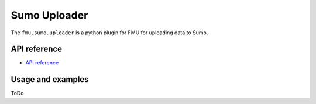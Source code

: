 Sumo Uploader
############

The ``fmu.sumo.uploader`` is a python plugin for FMU for uploading data to Sumo.

API reference
-------------

- `API reference <apiref/fmu.sumo.uploader.html>`_

Usage and examples
------------------

ToDo
